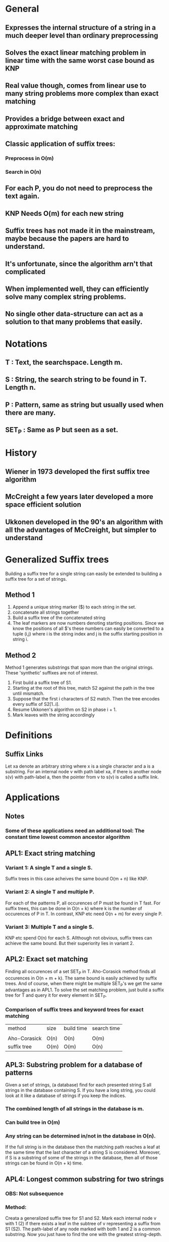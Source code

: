* General
** Expresses the internal structure of a string in a much deeper level than ordinary preprocessing
** Solves the exact linear matching problem in linear time with the same worst case bound as KNP
** Real value though, comes from linear use to many string problems more complex than exact matching
** Provides a bridge between exact and approximate matching
** Classic application of suffix trees:
*** Preprocess in O(m)
*** Search in O(n)
** For each P, you do not need to preprocess the text again.
** KNP Needs O(m) for each new string
** Suffix trees has not made it in the mainstream, maybe because the papers are hard to understand.
** It's unfortunate, since the algorithm arn't that complicated
** When implemented well, they can efficiently solve many complex string problems.
** No single other data-structure can act as a solution to that many problems that easily.
* Notations
** T     : Text, the searchspace. Length m.
** S     : String, the search string to be found in T. Length n.
** P     : Pattern, same as string but usually used when there are many.
** SET_P : Same as P but seen as a set.
* History
** Wiener in 1973 developed the first suffix tree algorithm
** McCreight a few years later developed a more space efficient solution
** Ukkonen developed in the 90's an algorithm with all the advantages of McCreight, but simpler to understand
* Generalized Suffix trees
  Building a suffix tree for a single string can easily be extended to
  building a suffix tree for a set of strings.

** Method 1
 1. Append a unique string marker ($) to each string in the set.
 2. concatenate all strings together
 3. Build a suffix tree of the concatenated string
 4. The leaf markers are now numbers denoting starting
    positions. Since we know the positions of all $'s these numbers
    can easily be converted to a tuple (i,j) where i is the string
    index and j is the suffix starting position in string i.
** Method 2
   Method 1 generates substrings that span more than the original
   strings. These 'synthetic' suffixes are not of interest.

 1. First build a suffix tree of S1.
 2. Starting at the root of this tree, match S2 against the path in
    the tree until mismatch.
 3. Suppose that the first i characters of S2 match. Then the tree
    encodes every suffix of S2[1..i].
 4. Resume Ukkonen's algorithm on S2 in phase i + 1.
 5. Mark leaves with the string accordingly

* Definitions
** Suffix Links
   Let xa denote an arbitrary string where x is a single character and
   a is a substring. For an internal node v with path label xa, if
   there is another node s(v) with path-label a, then the pointer from
   v to s(v) is called a suffix link.

* Applications
** Notes
*** Some of these applications need an additional tool: The constant time lowest common ancestor algorithm
** APL1: Exact string matching
*** Variant 1: A single T and a single S.
    Suffix trees in this case acheives the same bound O(m + n) like KNP.
*** Variant 2: A single T and multiple P.
    For each of the patterns P, all occurences of P must be found in T
    fast.  For suffix trees, this can be done in O(n + k) where k is
    the number of occurences of P in T. In contrast, KNP etc need
    O(n + m) for every single P.
*** Variant 3: Multiple T and a single S.
    KNP etc spend O(n) for each S. Allthough not obvious, suffix trees
    can achieve the same bound. But their superiority lies in
    variant 2.

** APL2: Exact set matching
   Finding all occurences of a set SET_P in T. Aho-Corasick method
   finds all occurences in O(n + m + k). The same bound is easily
   achieved by suffix trees. And of course, when there might be
   multiple SET_P's we get the same advantages as in APL1. To solve
   the set matching problem, just build a suffix tree for T and query
   it for every element in SET_P.
*** Comparison of suffix trees and keyword trees for exact matching
    | method       | size | build time | search time |
    |              |      |            |             |
    | Aho-Corasick | O(n) | O(n)       | O(m)        |
    | suffix tree  | O(m) | O(m)       | O(n)        |
** APL3: Substring problem for a database of patterns
   Given a set of strings, (a database) find for each presented string S
   all strings in the database containing S. If you have a long
   string, you could look at it like a database of strings if you keep
   the indices.
*** The combined length of all strings in the database is m.
*** Can build tree in O(m)
*** Any string can be determined in/not in the database in O(n).
    If the full string is in the database then the matching path
    reaches a leaf at the same time that the last character of a
    string S is considered. Moreover, if S is a substring of some of
    the strings in the database, then all of those strings can be found in O(n + k) time.
** APL4: Longest common substring for two strings
*** OBS: Not subsequence
*** Method:
    Creata a generalized suffix tree for S1 and S2. Mark each internal
    node v with 1 (2) if there exists a leaf in the subtree of v
    representing a suffix from S1 (S2). The path-label of any node
    marked with both 1 and 2 is a common substring. Now you just have
    to find the one with the greatest string-depth.
*** Construction: O(|S1| + |S2|)
*** Markings + string depth: standard linear tree traversal methods.
** APL5: Recognizing DNA contamination
   Contamination in DNA can come from many different sources.
*** Bacteria/yest
*** Foreign DNA
*** ...
    Often, the sources (strings of DNA) of possible contaminants are
    known. This motivates solving the following problem.

    DNA contamination problem: Given a string S1 (the newly isolated
    and sequenced string of DNA) and a known string S2 (the combined
    sources of possible contamination), find all substrings of S2 that
    occur in S1 and that are longer than some input length L.

    These substrings are candidates for unwanted pieces of S2 that have
    contaminated S1.

    The problem can easily be solved in linear time by extending the
    approach discussed in APL4. Build a generalized suffix tree for S1
    and S2. Then mark each internal node that has in its subtree a
    leaf representing a suffix of S1 and also a leaf representing a
    suffix of S2. Finally, report all marked nodes that have a
    string-depth of L or greater. If v is such ha marked node, then
    the path-label of v is a suspicious string.

    More generally, you might have a set of known DNA string
    contamination sources. Here, you can build a generalized suffix
    tree for the SET_P of possible contaminants together with S1 and
    mark every internal node that has a leaf in its subtree
    representing a suffix from S1 and a leaf representing a suffix
    from a pattern in SET_P.
** APL6: Common substrings of more than two strings
   Important in biology in many different contexts.

   Given a set of strings find substring common to a large number of
   those strings.

   Suppose we have K strings whose lengths sum to n.

   For each k between 2 and K, we define l(k) to be th elength of the
   longest substring common to at least k of the strings.
   We want to compute a table of K - 1 entries, where entry k gives
   l(k) and also points to one of the common substrings of that
   length. For example, consider {sanddollar, sandlot, handler, grand,
   pandtry}. Then the table becomes

   | k | l(k) | one substring |
   |---+------+---------------|
   | 2 |    4 | sand          |
   | 3 |    3 | and           |
   | 4 |    3 | and           |
   | 5 |    2 | an            |
   |---+------+---------------|

   This can be solved in linear O(n) time. The linear time algorithm
   is fully discussed in chapter 9 after the lowest common ancestor
   method has been discussed.

   Now we show how to solve this in O(Kn). This is acheived by the
   generalization of the longest common substring method for two
   strings.
   1. Build a generalized suffix tree T for the K strings.
   2. Each leaf then represents a suffix from one of the K strings and
      is marked with one of the K unique string identifiers.
   3. Each of the K strings has a distinct termination symbol, so that
      identical suffixes will be at different leaves in the
      generalized suffix tree -> each leaf in T has exactly one string
      identifier.
   4. Define C(v) to be the number of distict string identifiers that
      appears in the leaves of some inner node v.
      If all C(v) values are known, and the string depth of every node
      is known, all l(k) can be extracted with an easy tree-traversal.

   Computing C(v):
   Given an internal node v, it's easy to compute the number of leaves
   in the subtree in linear time. (Tree traversal). But this number
   might be much larger than C(v) because two leaves in the subtree
   might have the same identifier. For the moment, we take the easy
   way and explicitly count for each inner node, and each of the K
   strings. The resulting time is O(Kn).
   Method. For each inner node v: create a K-length boolean array A and
   set A[i] = true if there is a leaf with identifier i in the subtree. Then
   C(v) is just the number of true values in that vector.
** APL7: Building a smaller directed graph for exact matching
   In many applications space is the critical constraint. Now we show
   how to compress a suffix tree into a directed acyclic graph (DAG),
   that can be sed to solve APL1 (and others) but take less space. The
   method can also be used to build a directed acyclic word graph
   (DAWG) which is the smallest finite-state machine that can
   recognize suffixes of a given string.

   For a given suffix tree, it might be the case that one subtree is
   isomorphic with another subtree. That is, for every path in one of
   the subtrees, there is a path in the other subtree with the same
   label. In that case, one might remove one subtree and connect the
   "dangling" edges to the root node of the second subtree. This is now
   a DAG, not a tree which is smaller than the initial suffix
   tree. It also solves the string matching problem for any given
   pattern, but the leaves does not necessarily give the correct
   starting positions anymore. Possible to fix? Exercise 10.

   Detecting isomorphism:
   Theorem: Two subtrees below p and q are isomorphic iff:
   1. there is a directed path of suffix links from one node to the
      other.
   2. The number of leaves in the two subtrees are equal.
   Proof:
   Assume that there is a direct suffix link from p to q. Since there
   is a suffix link from p to q, p has a path label xa while q has
   path-label a. Thus, for every leaf in the subtree of p with index i
   there exists a leaf in the subtree of q with index i + 1. All these
   indices represent the same suffix exept that the lower ones start
   with xa and the greater with a. Since the label up to p in denoted
   by xa and up to q is denoted by a, any path in one tree also exists
   in the other tree. By the same reasoning, this is true also for a
   sequence of suffix pointers.
